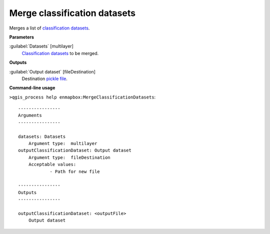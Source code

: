 .. _Merge classification datasets:

*****************************
Merge classification datasets
*****************************

Merges a list of `classification <https://enmap-box.readthedocs.io/en/latest/general/glossary.html#term-classification>`_ `datasets <https://enmap-box.readthedocs.io/en/latest/general/glossary.html#term-dataset>`_.

**Parameters**


:guilabel:`Datasets` [multilayer]
    `Classification <https://enmap-box.readthedocs.io/en/latest/general/glossary.html#term-classification>`_ `datasets <https://enmap-box.readthedocs.io/en/latest/general/glossary.html#term-dataset>`_ to be merged.

**Outputs**


:guilabel:`Output dataset` [fileDestination]
    Destination `pickle file <https://enmap-box.readthedocs.io/en/latest/general/glossary.html#term-pickle-file>`_.

**Command-line usage**

``>qgis_process help enmapbox:MergeClassificationDatasets``::

    ----------------
    Arguments
    ----------------
    
    datasets: Datasets
    	Argument type:	multilayer
    outputClassificationDataset: Output dataset
    	Argument type:	fileDestination
    	Acceptable values:
    		- Path for new file
    
    ----------------
    Outputs
    ----------------
    
    outputClassificationDataset: <outputFile>
    	Output dataset
    
    